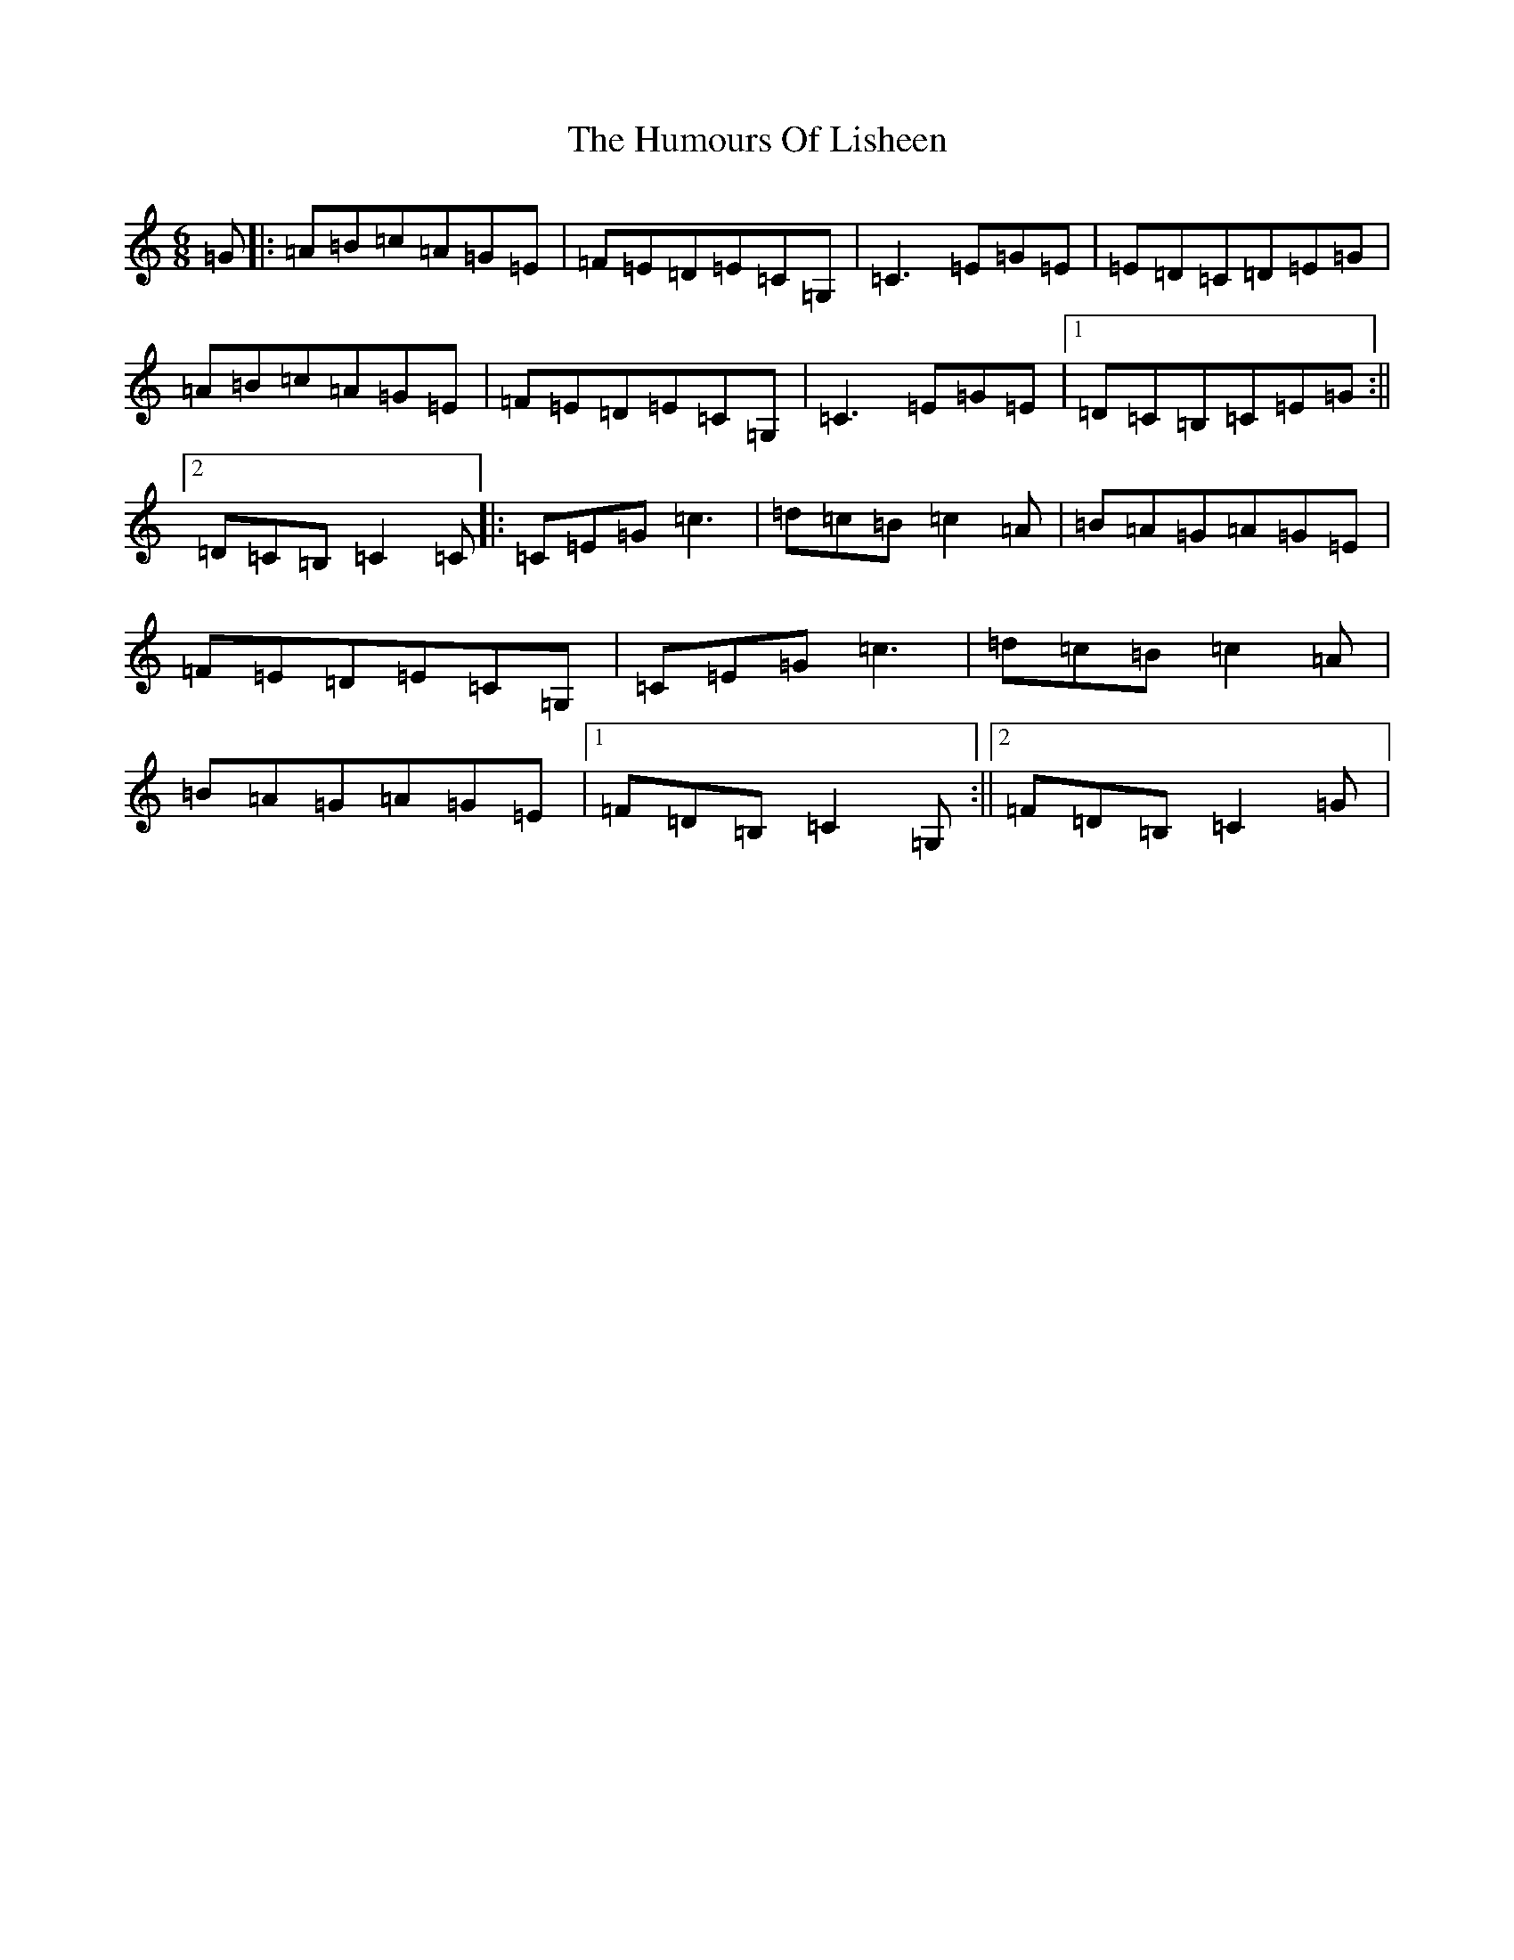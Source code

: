 X: 9528
T: Humours Of Lisheen, The
S: https://thesession.org/tunes/1600#setting25094
R: jig
M:6/8
L:1/8
K: C Major
=G|:=A=B=c=A=G=E|=F=E=D=E=C=G,|=C3=E=G=E|=E=D=C=D=E=G|=A=B=c=A=G=E|=F=E=D=E=C=G,|=C3=E=G=E|1=D=C=B,=C=E=G:||2=D=C=B,=C2=C|:=C=E=G=c3|=d=c=B=c2=A|=B=A=G=A=G=E|=F=E=D=E=C=G,|=C=E=G=c3|=d=c=B=c2=A|=B=A=G=A=G=E|1=F=D=B,=C2=G,:||2=F=D=B,=C2=G|